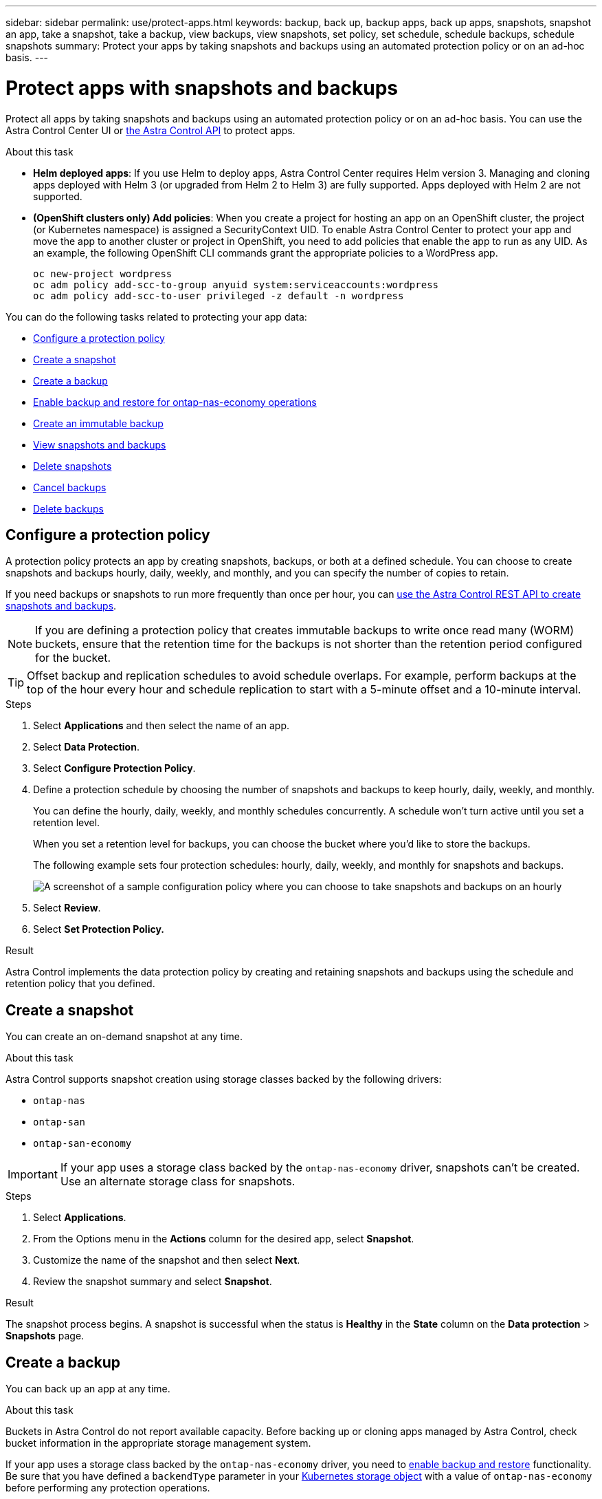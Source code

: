 ---
sidebar: sidebar
permalink: use/protect-apps.html
keywords: backup, back up, backup apps, back up apps, snapshots, snapshot an app, take a snapshot, take a backup, view backups, view snapshots, set policy, set schedule, schedule backups, schedule snapshots
summary: Protect your apps by taking snapshots and backups using an automated protection policy or on an ad-hoc basis.
---

= Protect apps with snapshots and backups
:hardbreaks:
:icons: font
:imagesdir: ../media/use/

[.lead]
Protect all apps by taking snapshots and backups using an automated protection policy or on an ad-hoc basis. You can use the Astra Control Center UI or https://docs.netapp.com/us-en/astra-automation[the Astra Control API^] to protect apps.

.About this task

* *Helm deployed apps*: If you use Helm to deploy apps, Astra Control Center requires Helm version 3. Managing and cloning apps deployed with Helm 3 (or upgraded from Helm 2 to Helm 3) are fully supported. Apps deployed with Helm 2 are not supported.

* *(OpenShift clusters only) Add policies*: When you create a project for hosting an app on an OpenShift cluster, the project (or Kubernetes namespace) is assigned a SecurityContext UID. To enable Astra Control Center to protect your app and move the app to another cluster or project in OpenShift, you need to add policies that enable the app to run as any UID. As an example, the following OpenShift CLI commands grant the appropriate policies to a WordPress app.
+
`oc new-project wordpress`
`oc adm policy add-scc-to-group anyuid system:serviceaccounts:wordpress`
`oc adm policy add-scc-to-user privileged -z default -n wordpress`

You can do the following tasks related to protecting your app data:

* <<Configure a protection policy>>
* <<Create a snapshot>>
* <<Create a backup>>
* <<Enable backup and restore for ontap-nas-economy operations>>
* <<Create an immutable backup>>
* <<View snapshots and backups>>
* <<Delete snapshots>>
* <<Cancel backups>>
* <<Delete backups>>

== Configure a protection policy

A protection policy protects an app by creating snapshots, backups, or both at a defined schedule. You can choose to create snapshots and backups hourly, daily, weekly, and monthly, and you can specify the number of copies to retain.

If you need backups or snapshots to run more frequently than once per hour, you can https://docs.netapp.com/us-en/astra-automation/workflows/workflows_before.html[use the Astra Control REST API to create snapshots and backups^].

NOTE: If you are defining a protection policy that creates immutable backups to write once read many (WORM) buckets, ensure that the retention time for the backups is not shorter than the retention period configured for the bucket.

//ASTRADOC-150
TIP: Offset backup and replication schedules to avoid schedule overlaps. For example, perform backups at the top of the hour every hour and schedule replication to start with a 5-minute offset and a 10-minute interval.

.Steps

. Select *Applications* and then select the name of an app.
. Select *Data Protection*.
. Select *Configure Protection Policy*.
//+
//image:screenshot-configure-protection-policy.gif[A screenshot of the Data protection tab for an app which enables you to configure a protection policy.]

. Define a protection schedule by choosing the number of snapshots and backups to keep hourly, daily, weekly, and monthly.
+
You can define the hourly, daily, weekly, and monthly schedules concurrently. A schedule won't turn active until you set a retention level.
+
When you set a retention level for backups, you can choose the bucket where you'd like to store the backups.
+
The following example sets four protection schedules: hourly, daily, weekly, and monthly for snapshots and backups.
+
image:screenshot-config-protection-policy.png[A screenshot of a sample configuration policy where you can choose to take snapshots and backups on an hourly, daily, weekly, or monthly basis.]

. Select *Review*.
. Select *Set Protection Policy.*

.Result

Astra Control implements the data protection policy by creating and retaining snapshots and backups using the schedule and retention policy that you defined.

== Create a snapshot

You can create an on-demand snapshot at any time.

.About this task
Astra Control supports snapshot creation using storage classes backed by the following drivers:

* `ontap-nas`
* `ontap-san`
* `ontap-san-economy`

IMPORTANT: If your app uses a storage class backed by the `ontap-nas-economy` driver, snapshots can't be created. Use an alternate storage class for snapshots.

.Steps

. Select *Applications*.
. From the Options menu in the *Actions* column for the desired app, select *Snapshot*.
. Customize the name of the snapshot and then select *Next*.
. Review the snapshot summary and select *Snapshot*.

.Result

The snapshot process begins. A snapshot is successful when the status is *Healthy* in the *State* column on the *Data protection* > *Snapshots* page.

== Create a backup

You can back up an app at any time. 

.About this task
Buckets in Astra Control do not report available capacity. Before backing up or cloning apps managed by Astra Control, check bucket information in the appropriate storage management system.

If your app uses a storage class backed by the `ontap-nas-economy` driver, you need to <<Enable backup and restore for ontap-nas-economy operations,enable backup and restore>> functionality. Be sure that you have defined a `backendType` parameter in your https://docs.netapp.com/us-en/trident/trident-reference/objects.html#kubernetes-storageclass-objects[Kubernetes storage object^] with a value of `ontap-nas-economy` before performing any protection operations.

[NOTE]
=====
Astra Control supports backup creation using storage classes backed by the following drivers:

* `ontap-nas`
* `ontap-nas-economy`
* `ontap-san`
* `ontap-san-economy`
=====

[role="tabbed-block"]
====
.Create a backup using the Web UI
--
.Steps

. Select *Applications*.

. From the Options menu in the *Actions* column for the desired app, select *Back up*.
. Customize the name of the backup.
. Choose whether to back up the app from an existing snapshot. If you select this option, you can choose from a list of existing snapshots.
. Choose a destination bucket for the backup from the list of storage buckets.
. Select *Next*.
. Review the backup summary and select *Back up*.
--

.Create a backup using a CR
--
.Steps

. Create the custom resource (CR) file and name it `astra-control-backup-cr.yaml`. Update the values in brackets <> to match your Astra Control environment and cluster configuration:
+
* <CR_NAME>: The name of this custom resource; choose a unique and sensible name for your environment.
* <APPLICATION_NAME>: The Kubernetes name of the application to back up.
* <APPVAULT_NAME>: The name of the AppVault where the backup contents should be stored.
+
[source,yaml]
----
apiVersion: astra.netapp.io/v1
kind: Backup
metadata:
  namespace: astra-connector
  name: <CR_NAME>
spec: 
  applicationRef: <APPLICATION_NAME>
  appVaultRef: <APPVAULT_NAME>
----
. After you populate the `astra-control-backup-cr.yaml` file with the correct values, apply the CR:
+
[source,console]
----
kubectl apply -f astra-control-backup-cr.yaml
----
--
====

.Result

Astra Control creates a backup of the app.

[NOTE]
===============================
* If your network has an outage or is abnormally slow, a backup operation might time out. This causes the backup to fail.
* If you need to cancel a running backup, use the instructions in <<Cancel backups>>. To delete the backup, wait until it has completed and then use the instructions in <<Delete backups>>.
* After a data protection operation (clone, backup, restore) and subsequent persistent volume resize, there is up to a twenty-minute delay before the new volume size is shown in the UI. The data protection operation is successful within minutes, and you can use the management software for the storage backend to confirm the change in volume size.
===============================

== Enable backup and restore for ontap-nas-economy operations
//Duplicated in ACS

Astra Control Provisioner provides backup and restore functionality that can be enabled for storage backends that are using the `ontap-nas-economy` storage class.

.Before you begin

* You have link:../use/enable-acp.html[enabled Astra Control Provisioner].
* You have defined an application in Astra Control. This application will have limited protection functionality until you complete this procedure.
* You have `ontap-nas-economy` selected as the default storage class for your storage backend.

.Expand for configuration steps
[%collapsible]
====
. Do the following on the ONTAP storage backend:
.. Find the SVM that is hosting the `ontap-nas-economy`-based volumes of the application.
.. Log in to a terminal connected to ONTAP where the volumes are created.
.. Hide the snapshot directory for the SVM:
+
NOTE: This change affects the entire SVM. The hidden directory will continue to be accessible. 
+
[source,console]
----
nfs modify -vserver <svm name> -v3-hide-snapshot enabled
----
+
IMPORTANT: Verify that the snapshot directory on the ONTAP storage backend is hidden. Failure to hide this directory might lead to loss of access to your application, especially if it is using NFSv3.

. Do the following in Astra Trident: 
.. Enable the snapshot directory for each PV that is `ontap-nas-economy` based and associated with the application:
+
[source,console]
----
tridentctl update volume <pv name> --snapshot-dir=true --pool-level=true -n trident
----

.. Confirm that the snapshot directory has been enabled for each associated PV:
+
[source,console]
----
tridentctl get volume <pv name> -n trident -o yaml | grep snapshotDir
----
+
Response:
+
----
snapshotDirectory: "true"
----

. In Astra Control, refresh the application after enabling all associated snapshot directories so that Astra Control recognizes the changed value. 

.Result

The application is ready to backup and restore using Astra Control. Each PVC is also available to be used by other applications for backups and restores.

====
// End snippet

== Create an immutable backup
An immutable backup cannot be modified, deleted, or overwritten as long as the retention policy on the bucket that stores the backup forbids it. You can create immutable backups by backing up applications to buckets that have a retention policy configured. Refer to link:../concepts/data-protection.html#immutable-backups[Data protection^] for important information about working with immutable backups.

.Before you begin
You need to configure the destination bucket with a retention policy. How you do this will differ depending on which storage provider you use. Refer to the storage provider documentation for more information:

* *Amazon Web Services*: https://docs.aws.amazon.com/AmazonS3/latest/userguide/object-lock-console.html[Enable S3 Object Lock when creating the bucket and set a default retention mode of "governance" with a default retention period^].
//* *Google Cloud*: https://cloud.google.com/storage/docs/using-bucket-lock[Configure a bucket with a retention policy and specify a retention period^].
//* *Microsoft Azure*: https://learn.microsoft.com/en-us/azure/storage/blobs/immutable-policy-configure-container-scope?tabs=azure-portal[Configure a blob storage bucket with a time-based retention policy on container-level scope^].
* *NetApp StorageGRID*: https://docs.netapp.com/us-en/storagegrid-117/tenant/creating-s3-bucket.html[Enable S3 Object Lock when creating the bucket and set a default retention mode of "compliance" with a default retention period^].

NOTE: Buckets in Astra Control do not report available capacity. Before backing up or cloning apps managed by Astra Control, check bucket information in the appropriate storage management system.

IMPORTANT: If your app uses a storage class backed by the `ontap-nas-economy` driver, be sure that you have defined a `backendType` parameter in your https://docs.netapp.com/us-en/trident/trident-reference/objects.html#kubernetes-storageclass-objects[Kubernetes storage object^] with a value of `ontap-nas-economy` before performing any protection operations.

.Steps

. Select *Applications*.
. From the Options menu in the *Actions* column for the desired app, select *Back up*.
. Customize the name of the backup.
. Choose whether to back up the app from an existing snapshot. If you select this option, you can choose from a list of existing snapshots.
. Choose a destination bucket for the backup from the list of storage buckets. A write once read many (WORM) bucket is indicated with a status of "Locked" next to the bucket name.
+
NOTE: If the bucket is an unsupported type, this is indicated when you hover over or select the bucket.
. Select *Next*.
. Review the backup summary and select *Back up*.

.Result

Astra Control creates an immutable backup of the app.

[NOTE]
===============================
* If your network has an outage or is abnormally slow, a backup operation might time out. This causes the backup to fail.
* If you try to create two immutable backups of the same app to the same bucket at the same time, Astra Control prevents the second backup from starting. Wait until the first backup is complete before starting another.
* You cannot cancel a running immutable backup.
* After a data protection operation (clone, backup, restore) and subsequent persistent volume resize, there is up to a twenty-minute delay before the new volume size is shown in the UI. The data protection operation is successful within minutes, and you can use the management software for the storage backend to confirm the change in volume size.
===============================

== View snapshots and backups

You can view the snapshots and backups of an app from the Data Protection tab.

NOTE: An immutable backup is indicated with a status of "Locked" next to the bucket it is using.

.Steps

. Select *Applications* and then select the name of an app.
. Select *Data Protection*.
+
The snapshots display by default.

. Select *Backups* to see the list of backups.

== Delete snapshots

Delete the scheduled or on-demand snapshots that you no longer need.

NOTE: You cannot delete a snapshot that currently is being replicated.

.Steps

. Select *Applications* and then select the name of a managed app.
. Select *Data Protection*.
. From the Options menu in the *Actions* column for the desired snapshot, select *Delete snapshot*.
//+
//image:screenshot-delete-snapshot.gif[A screenshot of the Data protection tab for an app where you can delete a snapshot.]

. Type the word "delete" to confirm deletion and then select *Yes, Delete snapshot*.

.Result

Astra Control deletes the snapshot.

== Cancel backups

You can cancel a backup that is in progress.

TIP: To cancel a backup, the backup must be in `Running` state. You cannot cancel a backup that is in `Pending` state.

NOTE: You cannot cancel a running immutable backup.

.Steps

. Select *Applications* and then select the name of an app.
. Select *Data Protection*.
. Select *Backups*.
//+
//image:screenshot-data-protection-backups.gif[A screenshot of the Backups option that's available in the far right of the data protection tab.]

. From the Options menu in the *Actions* column for the desired backup, select *Cancel*.
. Type the word "cancel" to confirm the operation and then select *Yes, cancel backup*.


== Delete backups

Delete the scheduled or on-demand backups that you no longer need. You cannot delete a backup made to an immutable bucket until the bucket's retention policy enables you to do so.

NOTE: You cannot delete an immutable backup before the retention period expires.

NOTE: If you need to cancel a running backup, use the instructions in <<Cancel backups>>. To delete the backup, wait until it has completed and then use these instructions.

.Steps

. Select *Applications* and then select the name of an app.
. Select *Data Protection*.
. Select *Backups*.
//+
//image:screenshot-data-protection-backups.gif[A screenshot of the Backups option that's available in the far right of the data protection tab.]

. From the Options menu in the *Actions* column for the desired backup, select *Delete backup*.
//+
//image:screenshot-delete-backup.gif[A screenshot of the Data protection tab for an app where you can delete a snapshot.]

. Type the word "delete" to confirm deletion and then select *Yes, Delete backup*.

.Result

Astra Control deletes the backup.
